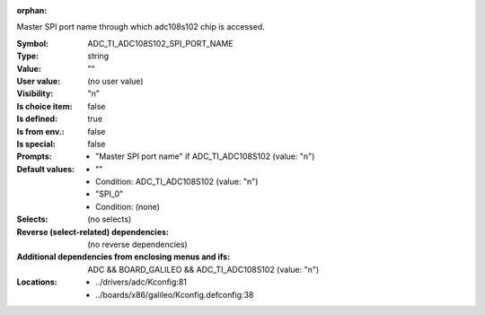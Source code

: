 :orphan:

.. title:: ADC_TI_ADC108S102_SPI_PORT_NAME

.. option:: CONFIG_ADC_TI_ADC108S102_SPI_PORT_NAME:
.. _CONFIG_ADC_TI_ADC108S102_SPI_PORT_NAME:

Master SPI port name through which adc108s102 chip is accessed.



:Symbol:           ADC_TI_ADC108S102_SPI_PORT_NAME
:Type:             string
:Value:            ""
:User value:       (no user value)
:Visibility:       "n"
:Is choice item:   false
:Is defined:       true
:Is from env.:     false
:Is special:       false
:Prompts:

 *  "Master SPI port name" if ADC_TI_ADC108S102 (value: "n")
:Default values:

 *  ""
 *   Condition: ADC_TI_ADC108S102 (value: "n")
 *  "SPI_0"
 *   Condition: (none)
:Selects:
 (no selects)
:Reverse (select-related) dependencies:
 (no reverse dependencies)
:Additional dependencies from enclosing menus and ifs:
 ADC && BOARD_GALILEO && ADC_TI_ADC108S102 (value: "n")
:Locations:
 * ../drivers/adc/Kconfig:81
 * ../boards/x86/galileo/Kconfig.defconfig:38
